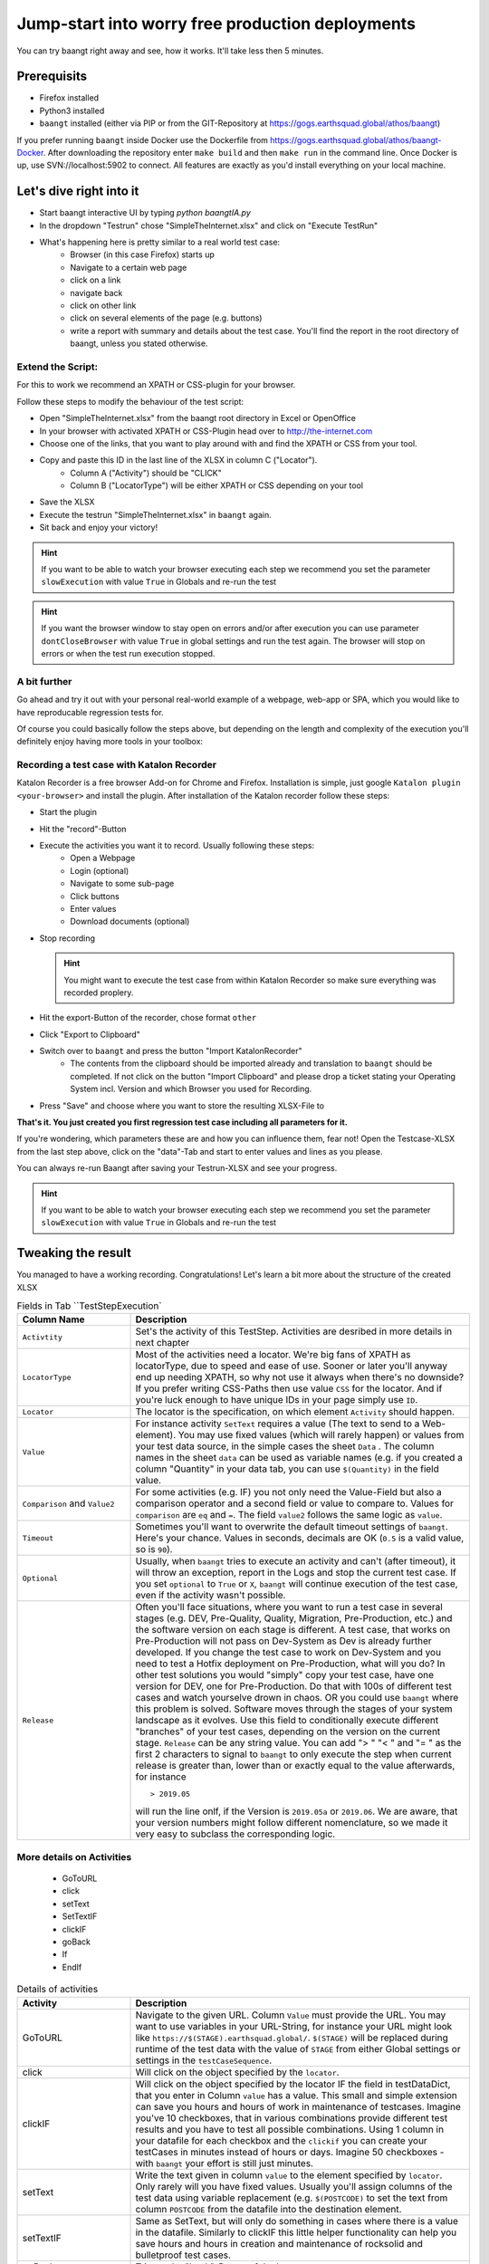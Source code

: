 Jump-start into worry free production deployments
=================================================

You can try baangt right away and see, how it works. It'll take less then 5 minutes.

Prerequisits
^^^^^^^^^^^^^

* Firefox installed
* Python3 installed
* ``baangt`` installed (either via PIP or from the GIT-Repository at https://gogs.earthsquad.global/athos/baangt)

If you prefer running ``baangt`` inside Docker use the Dockerfile from https://gogs.earthsquad.global/athos/baangt-Docker.
After downloading the repository enter ``make build`` and then ``make run`` in the command line. Once Docker is up, use SVN://localhost:5902 to connect. All features are exactly as you'd install everything on your local machine.

Let's dive right into it
^^^^^^^^^^^^^^^^^^^^^^^^^

* Start baangt interactive UI by typing `python baangtIA.py`
* In the dropdown "Testrun" chose "SimpleTheInternet.xlsx" and click on "Execute TestRun"
* What's happening here is pretty similar to a real world test case:
    * Browser (in this case Firefox) starts up
    * Navigate to a certain web page
    * click on a link
    * navigate back
    * click on other link
    * click on several elements of the page (e.g. buttons)
    * write a report with summary and details about the test case. You'll find the report in the root directory of baangt, unless you stated otherwise.


Extend the Script:
------------------

For this to work we recommend an XPATH or CSS-plugin for your browser.

Follow these steps to modify the behaviour of the test script:

* Open "SimpleTheInternet.xlsx" from the baangt root directory in Excel or OpenOffice
* In your browser with activated XPATH or CSS-Plugin head over to http://the-internet.com
* Choose one of the links, that you want to play around with and find the XPATH or CSS from your tool.
* Copy and paste this ID in the last line of the XLSX in column C ("Locator").
    * Column A ("Activity") should be "CLICK"
    * Column B ("LocatorType") will be either XPATH or CSS depending on your tool
* Save the XLSX
* Execute the testrun "SimpleTheInternet.xlsx" in ``baangt`` again.
* Sit back and enjoy your victory!

.. hint::

    If you want to be able to watch your browser executing each step we recommend you set the parameter ``slowExecution`` with value ``True`` in Globals and re-run the test

.. hint ::
    If you want the browser window to stay open on errors and/or after execution you can use parameter ``dontCloseBrowser`` with value ``True``
    in global settings and run the test again. The browser will stop on errors or when the test run execution stopped.

A bit further
-------------

Go ahead and try it out with your personal real-world example of a webpage, web-app or SPA, which you would like to have
reproducable regression tests for.

Of course you could basically follow the steps above, but depending on the length and complexity of the execution you'll
definitely enjoy having more tools in your toolbox:

Recording a test case with Katalon Recorder
-------------------------------------------

Katalon Recorder is a free browser Add-on for Chrome and Firefox. Installation is simple, just google
``Katalon plugin <your-browser>`` and install the plugin. After installation of the Katalon recorder follow these steps:

* Start the plugin
* Hit the "record"-Button
* Execute the activities you want it to record. Usually following these steps:
    * Open a Webpage
    * Login (optional)
    * Navigate to some sub-page
    * Click buttons
    * Enter values
    * Download documents (optional)

* Stop recording

  .. hint::

     You might want to execute the test case from within Katalon Recorder so make sure everything was recorded proplery.

* Hit the export-Button of the recorder, chose format ``other``
* Click "Export to Clipboard"
* Switch over to ``baangt`` and press the button "Import KatalonRecorder"
    * The contents from the clipboard should be imported already and translation to ``baangt`` should be completed. If not click on the button "Import Clipboard" and please drop a ticket stating your Operating System incl. Version and which Browser you used for Recording.
* Press "Save" and choose where you want to store the resulting XLSX-File to

**That's it. You just created you first regression test case including all parameters for it.**

If you're wondering, which parameters these are and how you can influence them, fear not! Open the Testcase-XLSX from
the last step above, click on the "data"-Tab and start to enter values and lines as you please.

You can always re-run Baangt after saving your Testrun-XLSX and see your progress.

.. hint::

    If you want to be able to watch your browser executing each step we recommend you set the parameter ``slowExecution`` with value ``True`` in Globals and re-run the test

Tweaking the result
^^^^^^^^^^^^^^^^^^^

You managed to have a working recording. Congratulations! Let's learn a bit more about the structure of the created XLSX

.. list-table:: Fields in Tab ``TestStepExecution`
   :widths: 25 75
   :header-rows: 1

   * - Column Name
     - Description
   * - ``Activtity``
     - Set's the activity of this TestStep. Activities are desribed in more details in next chapter
   * - ``LocatorType``
     - Most of the activities need a locator. We're big fans of XPATH as locatorType, due to speed and ease of use. Sooner
       or later you'll anyway end up needing XPATH, so why not use it always when there's no downside? If you prefer
       writing CSS-Paths then use value ``CSS`` for the locator. And if you're luck enough to have unique IDs in your
       page simply use ``ID``.
   * - ``Locator``
     - The locator is the specification, on which element ``Activity`` should happen.
   * - ``Value``
     - For instance activity ``SetText`` requires a value (The text to send to a Web-element). You may use fixed values
       (which will rarely happen) or values from your test data source, in the simple cases the sheet ``Data`` .
       The column names in the sheet ``data`` can be used as variable names (e.g. if you created a column "Quantity" in
       your data tab, you can use ``$(Quantity)`` in the field value.
   * - ``Comparison`` and ``Value2``
     - For some activities (e.g. IF) you not only need the Value-Field but also a comparison operator and a
       second field or value to compare to. Values for ``comparison`` are ``eq`` and ``=``. The field ``value2``
       follows the same logic as ``value``.
   * - ``Timeout``
     - Sometimes you'll want to overwrite the default timeout settings of ``baangt``. Here's your chance. Values in seconds,
       decimals are OK (``0.5`` is a valid value, so is ``90``).
   * - ``Optional``
     - Usually, when ``baangt`` tries to execute an activity and can't (after timeout), it will throw an exception,
       report in the Logs and stop the current test case. If you set ``optional`` to ``True`` or ``X``, ``baangt``
       will continue execution of the test case, even if the activity wasn't possible.
   * - ``Release``
     - Often you'll face situations, where you want to run a test case in several stages (e.g. DEV, Pre-Quality, Quality,
       Migration, Pre-Production, etc.) and the software version on each stage is different. A test case, that works on
       Pre-Production will not pass on Dev-System as Dev is already further developed. If you change the test case to work
       on Dev-System and you need to test a Hotfix deployment on Pre-Production, what will you do? In other test solutions
       you would "simply" copy your test case, have one version for DEV, one for Pre-Production. Do that with 100s of
       different test cases and watch yourselve drown in chaos. OR you could use ``baangt`` where this problem is solved.
       Software moves through the stages of your system landscape as it evolves. Use this field to conditionally execute
       different "branches" of your test cases, depending on the version on the current stage. ``Release`` can be any
       string value. You can add "> " "< " and "= " as the first 2 characters to signal to ``baangt`` to only execute
       the step when current release is greater than, lower than or exactly equal to the value afterwards, for instance

       ::

         > 2019.05

       will run the line onlf, if the Version is ``2019.05a`` or ``2019.06``. We are aware, that your version numbers might
       follow different nomenclature, so we made it very easy to subclass the corresponding logic.

More details on Activities
--------------------------

       * GoToURL
       * click
       * setText
       * SetTextIF
       * clickIF
       * goBack
       * If
       * EndIf

.. list-table:: Details of activities
   :widths: 25 75
   :header-rows: 1

   * - Activity
     - Description
   * - GoToURL
     - Navigate to the given URL. Column ``Value`` must provide the URL. You may want to use variables in your URL-String,
       for instance your URL might look like ``https://$(STAGE).earthsquad.global/``. ``$(STAGE)`` will be replaced
       during runtime of the test data with the value of ``STAGE`` from either Global settings or settings in the
       ``testCaseSequence``.
   * - click
     - Will click on the object specified by the ``locator``.
   * - clickIF
     - Will click on the object specified by the locator IF the field in testDataDict, that you enter in Column ``value``
       has a value. This small and simple extension can save you hours and hours of work in maintenance of testcases.
       Imagine you've 10 checkboxes, that in various combinations provide different test results and you have to test
       all possible combinations. Using 1 column in your datafile for each checkbox and the ``clickif`` you can create
       your testCases in minutes instead of hours or days. Imagine 50 checkboxes - with ``baangt`` your effort is still
       just minutes.
   * - setText
     - Write the text given in column ``value`` to the element specified by ``locator``. Only rarely will you have fixed
       values. Usually you'll assign columns of the test data using variable replacement (e.g. ``$(POSTCODE)`` to set the
       text from column ``POSTCODE`` from the datafile into the destination element.
   * - setTextIF
     - Same as SetText, but will only do something in cases where there is a value in the datafile. Similarly to clickIF
       this little helper functionality can help you save hours and hours in creation and maintenance of rocksolid and
       bulletproof test cases.
   * - goBack
     - Trigger the "back"-Button of the browser.
   * - If/Endif
     - The block between IF and ENDIF is only executed, when the condition evaluated by ``value|comparator|value2`` is
       is true, for instance:

            $(POSTCODE) = 7040

            $(YEAR2DATE) > $(YEARTOMONTH)
